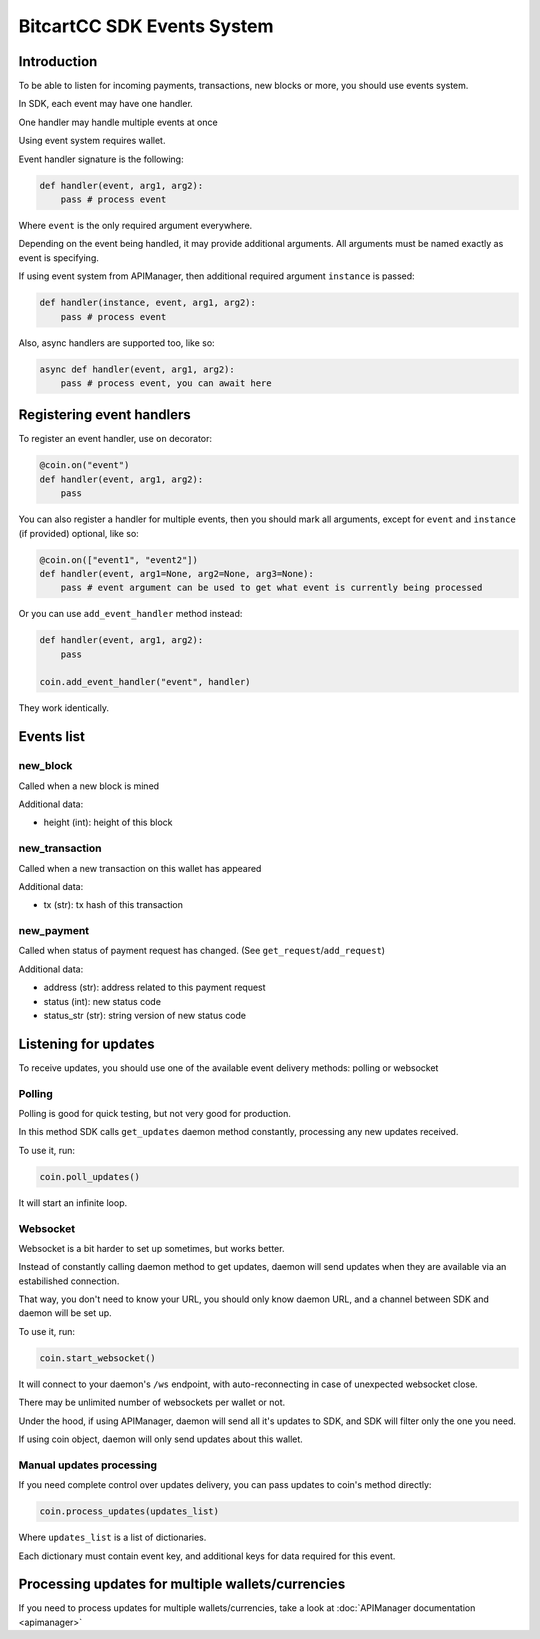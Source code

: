 BitcartCC SDK Events System
---------------------------

Introduction
************

To be able to listen for incoming payments, transactions, new blocks or more, you should use events system.

In SDK, each event may have one handler.

One handler may handle multiple events at once

Using event system requires wallet.

Event handler signature is the following:

.. code-block:: python

    def handler(event, arg1, arg2):
        pass # process event

Where ``event`` is the only required argument everywhere.

Depending on the event being handled, it may provide additional arguments. All arguments must be named exactly as event is specifying.

If using event system from APIManager, then additional required argument ``instance`` is passed:

.. code-block:: python

    def handler(instance, event, arg1, arg2):
        pass # process event

Also, async handlers are supported too, like so:

.. code-block:: python

    async def handler(event, arg1, arg2):
        pass # process event, you can await here

Registering event handlers
**************************

To register an event handler, use ``on`` decorator:

.. code-block:: python

    @coin.on("event")
    def handler(event, arg1, arg2):
        pass

You can also register a handler for multiple events, then you should mark all arguments, except for ``event`` and ``instance`` (if provided) optional, like so:

.. code-block:: python

    @coin.on(["event1", "event2"])
    def handler(event, arg1=None, arg2=None, arg3=None):
        pass # event argument can be used to get what event is currently being processed


Or you can use ``add_event_handler`` method instead:

.. code-block:: python

    def handler(event, arg1, arg2):
        pass

    coin.add_event_handler("event", handler)

They work identically.

Events list
***********

new_block
=========

Called when a new block is mined

Additional data:

- height (int): height of this block

new_transaction
===============

Called when a new transaction on this wallet has appeared

Additional data:

- tx (str): tx hash of this transaction

new_payment
===========

Called when status of payment request has changed. (See ``get_request``/``add_request``)

Additional data:

- address (str): address related to this payment request
- status (int): new status code
- status_str (str): string version of new status code

Listening for updates
*********************

To receive updates, you should use one of the available event delivery methods: polling or websocket

Polling
=======

Polling is good for quick testing, but not very good for production.

In this method SDK calls ``get_updates`` daemon method constantly, processing any new updates received.

To use it, run:

.. code-block:: python

    coin.poll_updates()

It will start an infinite loop.

Websocket
=========

Websocket is a bit harder to set up sometimes, but works better.

Instead of constantly calling daemon method to get updates, daemon will send updates when they are available via an estabilished connection.

That way, you don't need to know your URL, you should only know daemon URL, and a channel between SDK and daemon will be set up.

To use it, run:

.. code-block:: python

    coin.start_websocket()

It will connect to your daemon's ``/ws`` endpoint, with auto-reconnecting in case of unexpected websocket close.

There may be unlimited number of websockets per wallet or not.

Under the hood, if using APIManager, daemon will send all it's updates to SDK, and SDK will filter only the one you need.

If using coin object, daemon will only send updates about this wallet.


Manual updates processing
=========================

If you need complete control over updates delivery, you can pass updates to coin's method directly:

.. code-block:: python

    coin.process_updates(updates_list)

Where ``updates_list`` is a list of dictionaries.

Each dictionary must contain event key, and additional keys for data required for this event.


Processing updates for multiple wallets/currencies
**************************************************

If you need to process updates for multiple wallets/currencies, take a look at :doc:`APIManager documentation <apimanager>`
